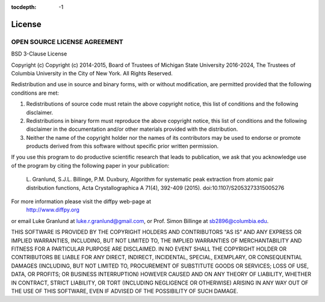 :tocdepth: -1

.. index:: license

License
#######

OPEN SOURCE LICENSE AGREEMENT
=============================
BSD 3-Clause License

Copyright (c)
Copyright (c) 2014-2015, Board of Trustees of Michigan State University
2016-2024, The Trustees of Columbia University in the City of New York.
All Rights Reserved. 

Redistribution and use in source and binary forms, with or without
modification, are permitted provided that the following conditions are met:

1. Redistributions of source code must retain the above copyright notice, this
   list of conditions and the following disclaimer.

2. Redistributions in binary form must reproduce the above copyright notice,
   this list of conditions and the following disclaimer in the documentation
   and/or other materials provided with the distribution.

3. Neither the name of the copyright holder nor the names of its
   contributors may be used to endorse or promote products derived from
   this software without specific prior written permission.

If you use this program to do productive scientific research that
leads to publication, we ask that you acknowledge use of the
program by citing the following paper in your publication:

    L. Granlund, S.J.L. Billinge, P.M. Duxbury, Algorithm for
    systematic peak extraction from atomic pair distribution
    functions, Acta Crystallographica A 71(4), 392-409 (2015).
    doi:10.1107/S2053273315005276

For more information please visit the diffpy web-page at
    http://www.diffpy.org
or email Luke Granlund at luke.r.granlund@gmail.com, or Prof. Simon
Billinge at sb2896@columbia.edu.

THIS SOFTWARE IS PROVIDED BY THE COPYRIGHT HOLDERS AND CONTRIBUTORS "AS IS"
AND ANY EXPRESS OR IMPLIED WARRANTIES, INCLUDING, BUT NOT LIMITED TO, THE
IMPLIED WARRANTIES OF MERCHANTABILITY AND FITNESS FOR A PARTICULAR PURPOSE ARE
DISCLAIMED. IN NO EVENT SHALL THE COPYRIGHT HOLDER OR CONTRIBUTORS BE LIABLE
FOR ANY DIRECT, INDIRECT, INCIDENTAL, SPECIAL, EXEMPLARY, OR CONSEQUENTIAL
DAMAGES (INCLUDING, BUT NOT LIMITED TO, PROCUREMENT OF SUBSTITUTE GOODS OR
SERVICES; LOSS OF USE, DATA, OR PROFITS; OR BUSINESS INTERRUPTION) HOWEVER
CAUSED AND ON ANY THEORY OF LIABILITY, WHETHER IN CONTRACT, STRICT LIABILITY,
OR TORT (INCLUDING NEGLIGENCE OR OTHERWISE) ARISING IN ANY WAY OUT OF THE USE
OF THIS SOFTWARE, EVEN IF ADVISED OF THE POSSIBILITY OF SUCH DAMAGE.
